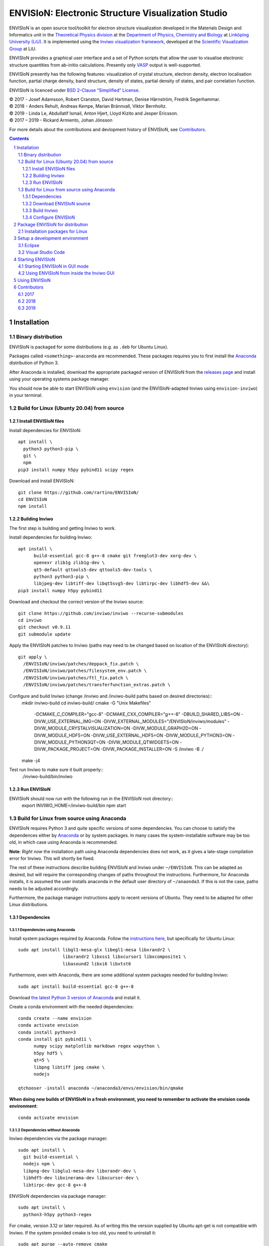 ===================================================
ENVISIoN: Electronic Structure Visualization Studio
===================================================

.. comment
   
   When editing this document, try to adhere to:
   
   - One sentence per line (this makes edit history in git the most clear).

.. sectnum::

ENVISIoN is an open source tool/toolkit for electron structure visualization developed in the Materials Design and Informatics unit in the `Theoretical Physics division <https://liu.se/en/organisation/liu/ifm/teofy>`__ at the `Department of Physics, Chemistry and Biology <https://liu.se/en/organisation/liu/ifm>`__ at `Linköping University (LiU). <https://liu.se/>`__
It is implemented using the `Inviwo visualization framework <https://inviwo.org/>`__, developed at the `Scientific Visualization Group <http://scivis.itn.liu.se/>`__ at LiU.

ENVISIoN provides a graphical user interface and a set of Python scripts that allow the user to visualise electronic structure quantities from ab-initio calculations. Presently only `VASP <https://www.vasp.at/>`__ output is well-supported.

ENVISIoN presently has the following features: visualization of crystal structure, electron density, electron localisation function, partial charge density, band structure, density of states, partial density of states, and pair correlation function.

ENVISIoN is licenced under `BSD 2-Clause “Simplified” License </LICENSE>`__.

| © 2017 - Josef Adamsson, Robert Cranston, David Hartman, Denise Härnström, Fredrik Segerhammar.
| © 2018 - Anders Rehult, Andreas Kempe, Marian Brännvall, Viktor Bernholtz.
| © 2019 - Linda Le, Abdullatif Ismail, Anton Hjert, Lloyd Kizito and Jesper Ericsson.
| © 2017 – 2019 - Rickard Armiento, Johan Jönsson 

For more details about the contributions and devlopment history of ENVISIoN, see `Contributors`_.

.. contents::
   :depth: 3

Installation
============

Binary distribution
-------------------
ENVISIoN is packaged for some distributions (e.g. as ``.deb`` for Ubuntu Linux).

Packages called ``<something>-anaconda`` are recommended. 
These packages requires you to first install the `Anaconda <https://www.anaconda.com/>`__ distribution of Python 3.

After Anaconda is installed, download the appropriate packaged version of ENVISIoN from the `releases page <https://github.com/rartino/ENVISIoN/releases>`__ and install using your operating systems package manager.

You should now be able to start ENVISIoN using ``envision`` (and the ENVISIoN-adapted Inviwo using ``envision-inviwo``) in your terminal.


Build for Linux (Ubunty 20.04) from source
------------------------------------------

Install ENVISIoN files
~~~~~~~~~~~~~~~~~~~~~~ 

Install dependencies for ENVISIoN::

  apt install \
    python3 python3-pip \
    git \ 
    npm
  pip3 install numpy h5py pybind11 scipy regex

Download and install ENVISIoN::

  git clone https://github.com/rartino/ENVISIoN/
  cd ENVISIoN
  npm install

Building Inviwo
~~~~~~~~~~~~~~~

The first step is building and getting Inviwo to work. 

Install dependencies for building Inviwo::

  apt install \
        build-essential gcc-8 g++-8 cmake git freeglut3-dev xorg-dev \
        openexr zlib1g zlib1g-dev \
        qt5-default qttools5-dev qttools5-dev-tools \
        python3 python3-pip \
        libjpeg-dev libtiff-dev libqt5svg5-dev libtirpc-dev libhdf5-dev &&\
  pip3 install numpy h5py pybind11

Download and checkout the correct version of the Inviwo source::

  git clone https://github.com/inviwo/inviwo --recurse-submodules
  cd inviwo
  git checkout v0.9.11
  git submodule update

Apply the ENVISIoN patches to Inviwo (paths may need to be changed based on location of the ENVISIoN directory)::

  git apply \
    /ENVISIoN/inviwo/patches/deppack_fix.patch \
    /ENVISIoN/inviwo/patches/filesystem_env.patch \
    /ENVISIoN/inviwo/patches/ftl_fix.patch \
    /ENVISIoN/inviwo/patches/transferfunction_extras.patch \

Configure and build Inviwo (change /inviwo and /inviwo-build paths based on desired directories)::
  mkdir inviwo-build
  cd inviwo-build/
  cmake -G "Unix Makefiles" \
    -DCMAKE_C_COMPILER="gcc-8" \
    -DCMAKE_CXX_COMPILER="g++-8" \
    -DBUILD_SHARED_LIBS=ON \
    -DIVW_USE_EXTERNAL_IMG=ON \
    -DIVW_EXTERNAL_MODULES="/ENVISIoN/inviwo/modules" \
    -DIVW_MODULE_CRYSTALVISUALIZATION=ON \
    -DIVW_MODULE_GRAPH2D=ON \
    -DIVW_MODULE_HDF5=ON \
    -DIVW_USE_EXTERNAL_HDF5=ON \
    -DIVW_MODULE_PYTHON3=ON \
    -DIVW_MODULE_PYTHON3QT=ON \
    -DIVW_MODULE_QTWIDGETS=ON \
    -DIVW_PACKAGE_PROJECT=ON \
    -DIVW_PACKAGE_INSTALLER=ON \
    -S /inviwo -B ./
  make -j4

Test run Inviwo to make sure it built properly::
  ./inviwo-build/bin/inviwo

Run ENVISIoN
~~~~~~~~~~~~

ENVISIoN should now run with the following run in the ENVISIoN root directory::
  export INVIWO_HOME=/inviwo-build/bin
  npm start

Build for Linux from source using Anaconda
------------------------------------------

ENVISIoN requires Python 3 and quite specific versions of some dependencies.
You can choose to satisfy the dependences either by `Anaconda <https://www.anaconda.com/>`__ or by system packages.
In many cases the system-installable software may be too old, in which case using Anaconda is recommended.

**Note**: *Right now* the installation path using Anaconda dependencies does not work, as it gives a late-stage compilation error for Inviwo. This will shortly be fixed.

The rest of these instructions describe building ENVISIoN and Inviwo under ``~/ENVISIoN``.
This can be adapted as desired, but will require the corresponding changes of paths throughout the instructions.
Furthermore, for Anaconda installs, it is assumed the user installs anaconda in the default user directory of ``~/anaonda3``. If this is not the case, paths needs to be adjusted accordingly.

Furthermore, the package manager instructions apply to recent versions of Ubuntu. They need to be adapted for other Linux distributions.

Dependencies
~~~~~~~~~~~~

Dependencies using Anaconda
"""""""""""""""""""""""""""

Install system packages required by Anaconda. Follow the `instructions here <https://docs.anaconda.com/anaconda/install/linux/>`__, but specifically for Ubuntu Linux::

  sudo apt install libgl1-mesa-glx libegl1-mesa libxrandr2 \
                   libxrandr2 libxss1 libxcursor1 libxcomposite1 \
	           libasound2 libxi6 libxtst6

Furthermore, even with Anaconda, there are some additional system packages needed for building Inviwo::

  sudo apt install build-essential gcc-8 g++-8 

Download `the latest Python 3 version of Anaconda <https://www.anaconda.com/distribution/#linux>`__ and install it.
		       
Create a conda environment with the needed dependencies::

  conda create --name envision
  conda activate envision
  conda install python=3
  conda install git pybind11 \
        numpy scipy matplotlib markdown regex wxpython \
	h5py hdf5 \
	qt=5 \
	libpng libtiff jpeg cmake \
        nodejs
	
  qtchooser -install anaconda ~/anaconda3/envs/envision/bin/qmake
  
**When doing new builds of ENVISIoN in a fresh environment, you need to remember to activate the envision conda environment**::

  conda activate envision

Dependencies without Anaconda
"""""""""""""""""""""""""""""
Inviwo dependencies via the package manager::

   sudo apt install \
     git build-essential \
     nodejs npm \
     libpng-dev libglu1-mesa-dev libxrandr-dev \
     libhdf5-dev libxinerama-dev libxcursor-dev \
     libtirpc-dev gcc-8 g++-8
     
ENVISIoN dependencies via package manager::

   sudo apt install \
     python3-h5py python3-regex
     
For cmake, version 3.12 or later required.
As of writing this the version supplied by Ubuntu apt-get is not compatible with Inviwo.
If the system provided cmake is too old, you need to uninstall it::

   sudo apt purge --auto-remove cmake

On Ubuntu you can get a newer version of cmake via snap::

  sudo snap install cmake --classic
 
Alternatively you can upgrade cmake manually from source:

   Execute this::

     mkdir ~/temp
     cd ~/temp
     wget https://cmake.org/files/v3.15/cmake-3.15.2-Linux-x86_64.sh 
     sudo mkdir /opt/cmake
     sudo sh cmake-$version.$build-Linux-x86_64.sh --prefix=/opt/cmake

   Add the installed binary link to /usr/local/bin/cmake by running this::

     sudo ln -s /opt/cmake/bin/cmake /usr/local/bin/cmake

Verify that you have a working cmake of the correct version by running ``cmake -version``

For qt 5, you need at least qt 5.3, but higher versions are recommended.
If the system supplied version of qt is not new enough, you can follow these instructions::

   wget http://download.qt.io/official_releases/qt/5.12/5.12.2/qt-opensource-linux-x64-5.12.2.run
   chmod +x qt-opensource-linux-x64-5.12.2.run
   sudo ./qt-opensource-linux-x64-5.12.2.run
   qtchooser -install opt-qt5.12.2 /opt/Qt5.12.2/5.12.2/gcc_64/bin/qmake
  
Verify that Qt was installed in an appropriate version by running ``qmake -version``

Download ENVISIoN source
~~~~~~~~~~~~~~~~~~~~~~~~

Clone the ENVISON source code into ``~/ENVISIoN/ENVISIoN`` from the main repository::

  cd ~/ENVISIoN
  git clone https://github.com/rartino/ENVISIoN

Build Inviwo
~~~~~~~~~~~~

Clone the Inviwo source code from the main repository into ``~/ENVISIoN/inviwo``::

   cd ~/ENVISIoN
   git clone https://github.com/inviwo/inviwo.git
   cd inviwo
   git checkout v0.9.10
   git submodule update --init --recursive

This checks out version v0.9.10. Later versions may work but have not been tested.
   
.. comment
   old checkout was: 400de1a5af6a0400a314241b86982cfa2817dd9b
   
Apply ENVISIoN patches to inviwo::

   cd ~/ENVISIoN/inviwo
   git apply ~/ENVISIoN/ENVISIoN/inviwo/patches/2019/transferfunctionFix.patch
   git apply ~/ENVISIoN/ENVISIoN/inviwo/patches/2019/deb-package.patch
   git apply ~/ENVISIoN/ENVISIoN/inviwo/patches/2019/paneProperty2019.patch
   git apply ~/ENVISIoN/ENVISIoN/inviwo/patches/2019/sysmacro.patch
   git apply ~/ENVISIoN/ENVISIoN/inviwo/patches/2019/inviwo-v0.9.10-extlibs.patch
   
Setup a directory for building Inviwo::

   cd ~/ENVISIoN
   mkdir inviwo-build
   cd inviwo-build

Generate makefiles with cmake.

.. comment:

   This is how to activate Anaconda if you have not installed it into your init files::

     eval "$(~/anaconda3/bin/conda shell.bash hook)"

If using anaconda, generate the build files this way::

   export QT_SELECT=anaconda  
   eval `qtchooser --print-env`
   #export LIBRARY_PATH="$HOME/anaconda3/envs/envision/lib"
   #export CPATH="$HOME/anaconda3/envs/envision/include"
   /snap/bin/cmake -G "Unix Makefiles" \
     -DCMAKE_EXE_LINKER_FLAGS="-Wl,-rpath-link,$LIBRARY_PATH" \
     -DCMAKE_SHARED_LINKER_FLAGS="-Wl,-rpath-link,$LIBRARY_PATH" \
     -DCMAKE_SYSTEM_PREFIX_PATH="$HOME/anaconda3/envs/envision" \
     -DCMAKE_SYSTEM_LIBRARY_PATH="${LIBRARY_PATH//:/;}" \
     -DCMAKE_C_COMPILER="gcc-8" \
     -DCMAKE_CXX_COMPILER="g++-8" \
     -DCMAKE_CXX_FLAGS="-isystem '$HOME/anaconda3/envs/envision/include'" \
     -DCMAKE_C_FLAGS="-isystem '$HOME/anaconda3/envs/envision/include'" \
     -DIVW_HDF5_USE_EXTERNAL:BOOL=ON \
     -DIVW_IMG_USE_EXTERNAL:BOOL=ON \
     -DIVW_EXTERNAL_MODULES="$HOME/ENVISIoN/ENVISIoN/inviwo/modules" \
     -DIVW_MODULE_CRYSTALVISUALIZATION=ON \
     -DIVW_MODULE_FERMI=OFF \
     -DIVW_MODULE_GRAPH2D=ON \
     -DIVW_MODULE_PYTHON3=ON \
     -DIVW_MODULE_PYTHON3QT=ON \
     -DIVW_MODULE_QTWIDGETS=ON \
     -DIVW_MODULE_HDF5=ON \
     -DIVW_PACKAGE_PROJECT=ON \
     -DIVW_PACKAGE_INSTALLER=ON \
     ../inviwo

If not using anaconda, first select a suitable Qt (system or manually installed)::

   qtchooser -l
   export QT_SELECT=<qt version>

Where the first command list options to use in the second command.
   
Then generate the build files::
   
   eval `qtchooser --print-env`
   /snap/bin/cmake -G "Unix Makefiles" \
     -DCMAKE_PREFIX_PATH="$QTTOOLDIR/.." \
     -DCMAKE_C_COMPILER="gcc-8" -DCMAKE_CXX_COMPILER="g++-8" \
     -DIVW_HDF5_USE_EXTERNAL:BOOL=ON \
     -DIVW_IMG_USE_EXTERNAL:BOOL=ON \
     -DIVW_EXTERNAL_MODULES="$HOME/ENVISIoN/ENVISIoN/inviwo/modules" \
     -DIVW_MODULE_CRYSTALVISUALIZATION=ON \
     -DIVW_MODULE_FERMI=OFF \
     -DIVW_MODULE_GRAPH2D=ON \
     -DIVW_MODULE_PYTHON3=ON \
     -DIVW_MODULE_PYTHON3QT=ON \
     -DIVW_MODULE_QTWIDGETS=ON \
     -DIVW_MODULE_HDF5=ON \
     -DIVW_PACKAGE_PROJECT=ON \
     -DIVW_PACKAGE_INSTALLER=ON \
     ../inviwo

Now build inviwo::

   make -j5

Once complete, verify that build worked by running ``./bin/inviwo``. The Inviwo GUI applicaiton should start.

Configure ENVISIoN
~~~~~~~~~~~~~~~~~~

Install required node modules for the ENVISIoN GUI::

   cd ~/ENVISIoN/ENVISIoN
   npm install

Depending on whether you changed the path to where you built inviwo, you may need to set the environment variable ``INVIWO_HOME`` to your ``inviwo-build`` directory.

Finally, insert the ENVISIoN bin directory into your path::

  export PATH="$HOME/ENVISIoN/ENVISIoN/bin:$PATH"

Package ENVISIoN for distribution
=================================

Installation packages for Linux
-------------------------------

ENVISIoN can be built into an installable .deb package using the Dockerfile located in `packaging/docker/`. Generate packages by building the docker image and running it.

Build the docker image to the required build step:
  docker build -f packaging/docker/Dockerfile --target envision_packager -t envision_packager .

Run the docker image. It will copy the built packages to the directory it is run from. Change `$(pwd)` to something else to selet another directory:
  docker run -it --rm -v $(pwd):/package_output envision_packager


Setup a development environment
===============================

Eclipse
-------

Install needed files for eclipse::
  
  sudo apt-get install gitg
  sudo apt-get install eclipse eclipse-pydev eclipse-cdt eclipse-cdt-qt

Create an Eclipse cmake project::

  eval `qtchooser --print-env`
  mkdir -p ~/ENVISIoN/inviwo.eclipse
  cd ~/ENVISIoN/inviwo.eclipse
  cmake -G "Eclipse CDT4 - Unix Makefiles" \
      \
     -DCMAKE_EXE_LINKER_FLAGS="-Wl,-rpath-link,$LIBRARY_PATH" \
     -DCMAKE_SHARED_LINKER_FLAGS="-Wl,-rpath-link,$LIBRARY_PATH" \
     -DCMAKE_SYSTEM_PREFIX_PATH="$HOME/anaconda3/envs/envision" \
     -DCMAKE_SYSTEM_LIBRARY_PATH="${LIBRARY_PATH//:/;}" \
     -DCMAKE_C_COMPILER="gcc-8" \
     -DCMAKE_CXX_COMPILER="g++-8" \
     -DCMAKE_CXX_FLAGS="-isystem '$HOME/anaconda3/envs/envision/include'" \
     -DCMAKE_C_FLAGS="-isystem '$HOME/anaconda3/envs/envision/include'" \
     -DIVW_HDF5_USE_EXTERNAL:BOOL=ON \
     -DIVW_IMG_USE_EXTERNAL:BOOL=ON \
     -DIVW_EXTERNAL_MODULES="$HOME/ENVISIoN/ENVISIoN/inviwo/modules" \
     -DIVW_MODULE_CRYSTALVISUALIZATION=ON \
     -DIVW_MODULE_FERMI=OFF \
     -DIVW_MODULE_GRAPH2D=ON \
     -DIVW_MODULE_PYTHON3=ON \
     -DIVW_MODULE_PYTHON3QT=ON \
     -DIVW_MODULE_QTWIDGETS=ON \
     -DIVW_MODULE_HDF5=ON \
     -DIVW_PACKAGE_PROJECT=ON \
     -DIVW_PACKAGE_INSTALLER=ON \
     \
     -DCMAKE_BUILD_TYPE=Debug \
     -DCMAKE_ECLIPSE_GENERATE_SOURCE_PROJECT=TRUE \
     -DCMAKE_ECLIPSE_MAKE_ARGUMENTS=-j5 \
     -DCMAKE_ECLIPSE_VERSION=3.8.1 \
     -DIVW_PROFILING=ON

Where the upper section is the same for a regular build (here using an Anaconda setup, but it can be replaced with a cmake run for using system dependencies instead).
The lower section are eclipse-development-specific settings.

Note: other options for CMAKE_BUILD_TYPE are: Release, RelWithDebInfo, MinSizeRel.

Now start eclipse::

  eclipse

Do the following:

- Close the welcome screen.
- Uncheck 'Project -> Build Automatically'
- File -> Import..., choose: Existing Projects into Workspace.
- For 'Select root directory' choose ENVISIoN/inviwo.eclipse in your home directory, eclipse should find the project.
- Click Finish.
- The project appear under inviwo-projects-Debug@inviwo.eclipse, in Project Explorer you'll find the source directory, i.e., inviwo.git, under '[Source directory]'. All modules, including the ENVISIoN ones show up under '[Subprojects]'.
- Click 'Build All' and inviwo should build.
- In the Project Explorer select bin/inviwo
- In the toolbar, click the drop-down arrow next to the green 'play' button and 'Run configurations...', select C/C++Application, and press the 'new' icon (a document with a star).
- The result should be a new Run configuration for bin/inviwo. Close the dialog.
- Press the green 'play' button in the toolbar, and Inviwo should run.  
  
- Select File->New project. Select PyDev -> PyDev Project.
- Set the name to ENVISIoN
- For Project contents, unclick 'Use default', and browse to ENVISIoN/ENVISIoN in your home directory.
- Select Python version 3.
- Next + Finish (no referenced projects)
- Feel free to Switch to the PyDev perspective. (Perspectives are how menues etc. are organized to fit the programming language you work with. You switch perspective manually with buttons in the top right corner.) 
- You can now browse with and work with the ENVISIoN python source files under the ENVISIoN project. (But work with the C++ modules under the Inviwo project.)

Visual Studio Code
------------------

Another popular development environment is `Visual Studio Code <https://code.visualstudio.com/download>`__.

Starting ENVISIoN
=================

Starting ENVISIoN in GUI mode
-----------------------------

Once properly installed, the ENVISIoN GUI can be started this way::

  envision

You should now see the main window from where ENVISIoN can be controlled.

Using ENVISIoN from inside the Inviwo GUI 
------------------------------------------

ENVISIoN is implemented as python 3 scripts that do visualisations in Inviwo.
For development work or to access more visualization features, the ENVISIoN scripts can be run directly inside the main Inviwo GUI.
This is, however, less user-firendly than the dedicated ENVISIoN GUI.

Start the inviwo GUI::

   envision-inviwo
  
To setup a ENVISIoN visualisation take the following steps:

1. Open up the Inviwo python editor.
2. Click button to open a python file.
3. A dialog prompts you to pick a file.
   Scripts for visualisations are located in the directory ``scripts`` in your ENVISIoN directory.
   Pick the script for what you want to visualise.
4. Configure the paths in the python file to correspond to where you have installed ENVISIoN, where your VASP output data is, and where you wish to save the resulting HDF5 file.

A visualisation should now start.
The visualisation can now be configured using the Inviwo network editor.

Using ENVISIoN
==============

For more information on how to use the ENVISIoN application, see the `User's guide <docs/users_guide/users_guide.rst>`__.


Contributors
============

2017
----

The initial version of ENVISIoN was developed the spring term 2017 as part of the course *TFYA75: Applied Physics - Bachelor Project*, given at Linköping University, Sweden (LiU) by Josef Adamsson, Robert Cranston, David Hartman, Denise Härnström, Fredrik Segerhammar.
The project was supervised by Rickard Armiento (requisitioner and expert), Johan Jönsson (head supervisor), and Peter Steneteg (expert).
The course examinator was Per Sandström.

2018
----

ENVISIoN was further developed during the spring term of 2018 as part of the same course by Anders Rehult, Andreas Kempe, Marian Brännvall, and Viktor Bernholtz.
The project was supervised by Rickard Armiento (requisitioner and expert), Johan Jönsson (head supervisor).
The course examinator was Per Sandström.

Work on implementing visualization of partial electronic charge was done as a project work by Elvis Jacobson during the fall term of 2018.

2019
----

ENVISIoN was further developed during the spring term of 2019 as part of the same course by: Linda Le, Abdullatif Ismail, Anton Hjert, Lloyd Kizito and Jesper Ericsson.
The project was supervised by Rickard Armiento (requisitioner and expert), Johan Jönsson (head supervisor), and Peter Steneteg (expert). The course examiner was Per Sandström.
Requisitioner and co-supervisor: 
Visualization expert: Peter Steneteg; and 

During summer 2019 the development was continued by Jesper Ericsson, primarily creating the Electron-based GUI.






.. comment

   This is a saved legacy recepie from when the idea was to use a complete conda
   environment also for a large amount of system dependencies. However, this failed
   on not being able to link against system libGL.so or - if installing a mesa libGL -
   libglapi.so which was not provided in conda. 

   conda install git numpy scipy h5py regex pybind11 wxpython \
        matplotlib markdown qt=5 libpng libtiff jpeg cmake gcc_linux-64=7 gxx_linux-64=7 \
        nodejs \
	libx11-devel-cos6-x86_64 libxrandr-devel-cos6-x86_64 libxinerama-devel-cos6-x86_64 \
	libxcursor-devel-cos6-x86_64 libxrender-devel-cos6-x86_64 \
	xorg-x11-proto-devel-cos6-x86_64 \
        libxi-devel-cos6-x86_64 libxext-devel-cos6-x86_64 libglu \
	hdf5  \
	libx11-devel-cos6-x86_64 libxcursor-cos6-x86_64 \
	libxfixes-devel-cos6-x86_64 \
	libxdamage-cos6-x86_64 libxxf86vm-cos6-x86_64 libxau-cos6-x86_64 \
        libselinux-cos6-x86_64
	
        #mesa-libgl-devel-cos6-x86_64 #pyopengl libselinux   

   export QT_SELECT=anaconda  
   eval `qtchooser --print-env`
   mkdir -p "$HOME/anaconda3/envs/envision/ext-lib"
   ln -s /usr/lib/x86_64-linux-gnu/libGL.so "$HOME/anaconda3/envs/envision/ext-lib"
   ln -s /lib/x86_64-linux-gnu/libc.so.6 "$HOME/anaconda3/envs/envision/ext-lib"
   export LIBRARY_PATH="$HOME/anaconda3/envs/envision/ext-lib:$HOME/anaconda3/envs/envision/x86_64-conda_cos6-linux-gnu/sysroot/usr/lib64:$HOME/anaconda3/envs/envision/lib"
   export CPATH="$HOME/anaconda3/envs/envision/x86_64-conda_cos6-linux-gnu/sysroot/usr/include/:$HOME/anaconda3/envs/envision/include"
   /snap/bin/cmake -G "Unix Makefiles" \
     -DCMAKE_EXE_LINKER_FLAGS="-Wl,-rpath-link,$LIBRARY_PATH -Wl,-rpath-link,/usr/lib/x86_64-linux-gnu/" \
     -DCMAKE_SHARED_LINKER_FLAGS="-Wl,-rpath-link,$LIBRARY_PATH -Wl,-rpath-link,/usr/lib/x86_64-linux-gnu/" \
     -DCMAKE_SYSTEM_PREFIX_PATH="$HOME/anaconda3/envs/envision" \
     -DCMAKE_SYSTEM_LIBRARY_PATH="${LIBRARY_PATH//:/;}" \
     -DCMAKE_C_COMPILER="x86_64-conda_cos6-linux-gnu-gcc" \
     -DCMAKE_CXX_COMPILER="x86_64-conda_cos6-linux-gnu-g++" \
     -DCMAKE_CXX_FLAGS="-isystem '$HOME/anaconda3/envs/envision/include'" \
     -DCMAKE_C_FLAGS="-isystem '$HOME/anaconda3/envs/envision/include'" \
     -DIVW_HDF5_USE_EXTERNAL:BOOL=ON \
     -DIVW_IMG_USE_EXTERNAL:BOOL=ON \
     -DIVW_EXTERNAL_MODULES="$HOME/ENVISIoN/ENVISIoN/inviwo/modules" \
     -DIVW_MODULE_CRYSTALVISUALIZATION=ON \
     -DIVW_MODULE_FERMI=OFF \
     -DIVW_MODULE_GRAPH2D=ON \
     -DIVW_MODULE_PYTHON3=ON \
     -DIVW_MODULE_PYTHON3QT=ON \
     -DIVW_MODULE_QTWIDGETS=ON \
     -DIVW_MODULE_HDF5=ON \
     -DIVW_PACKAGE_PROJECT=ON \
     -DIVW_PACKAGE_INSTALLER=ON \
     ../inviwo
